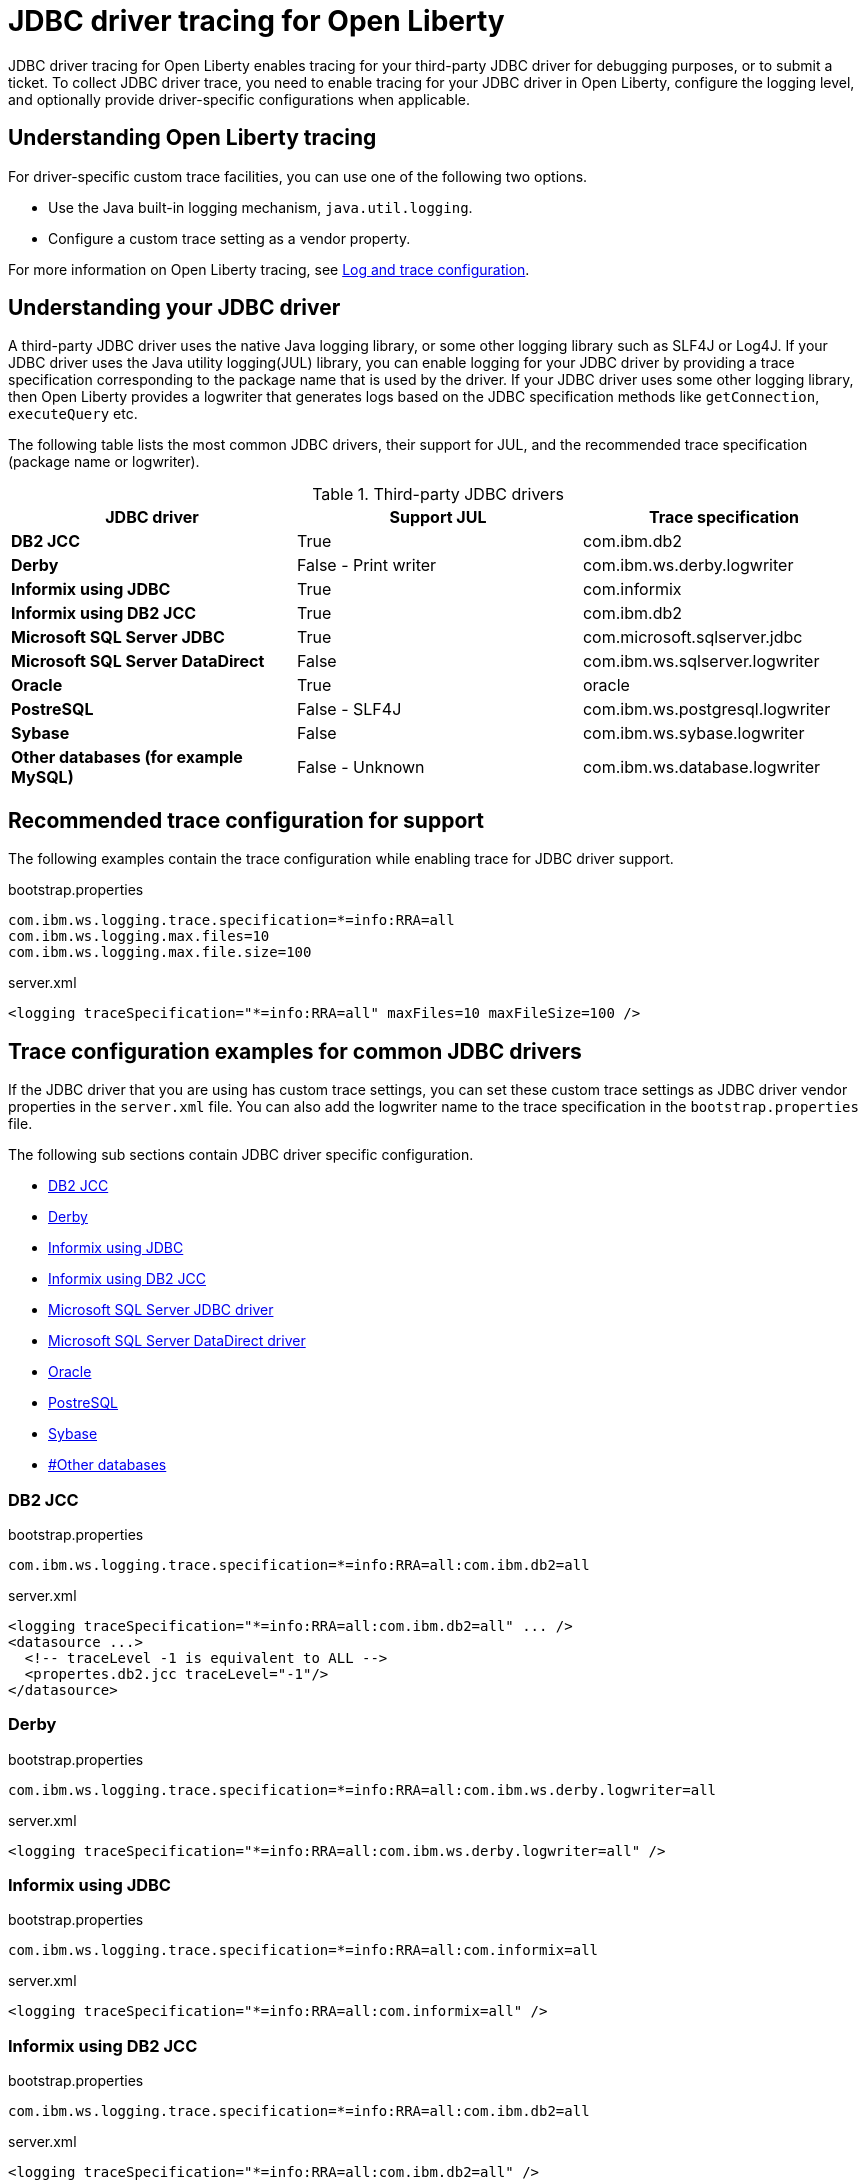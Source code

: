 // Copyright (c) 2022 IBM Corporation and others.
// Licensed under Creative Commons Attribution-NoDerivatives
// 4.0 International (CC BY-ND 4.0)
// https://creativecommons.org/licenses/by-nd/4.0/
//
//
// Contributors:
// IBM Corporation
//
//
//
//
:page-description: If you need to enable tracing for your third party JDBC driver for debugging purposes, or to submit a ticket.
:projectName: Open Liberty
:page-layout: general-reference
:page-type: general

= JDBC driver tracing for Open Liberty

JDBC driver tracing for Open Liberty enables tracing for your third-party JDBC driver for debugging purposes, or to submit a ticket.
To collect JDBC driver trace, you need to enable tracing for your JDBC driver in Open Liberty, configure the logging level, and optionally provide driver-specific configurations when applicable.


== Understanding Open Liberty tracing

For driver-specific custom trace facilities, you can use one of the following two options.

* Use the Java built-in logging mechanism, `java.util.logging`.
* Configure a custom trace setting as a vendor property.

For more information on Open Liberty tracing, see https://openliberty.io/docs/latest/log-trace-configuration.html[Log and trace configuration].


== Understanding your JDBC driver

A third-party JDBC driver uses the native Java logging library, or some other logging library such as SLF4J or Log4J.
If your JDBC driver uses the Java utility logging(JUL) library, you can enable logging for your JDBC driver by providing a trace specification corresponding to the package name that is used by the driver.
If your JDBC driver uses some other logging library, then Open Liberty provides a logwriter that generates logs based on the JDBC specification methods like `getConnection`, `executeQuery` etc.

The following table lists the most common JDBC drivers, their support for JUL, and the recommended trace specification (package name or logwriter).

.Third-party JDBC drivers
|===
| JDBC driver | Support JUL | Trace specification

|**DB2 JCC**
|True
|com.ibm.db2

|**Derby**
|False - Print writer
|com.ibm.ws.derby.logwriter

|**Informix using JDBC**
|True
|com.informix

|**Informix using DB2 JCC**
|True
|com.ibm.db2

|**Microsoft SQL Server JDBC**
|True
|com.microsoft.sqlserver.jdbc

|**Microsoft SQL Server DataDirect**
|False
|com.ibm.ws.sqlserver.logwriter

|**Oracle**
|True
|oracle

|**PostreSQL**
|False - SLF4J
|com.ibm.ws.postgresql.logwriter

|**Sybase**
|False
|com.ibm.ws.sybase.logwriter

|**Other databases (for example MySQL)**
|False - Unknown
|com.ibm.ws.database.logwriter

|===

== Recommended trace configuration for support

The following examples contain the trace configuration while enabling trace for JDBC driver support.

.bootstrap.properties
[source, properties]
----
com.ibm.ws.logging.trace.specification=*=info:RRA=all
com.ibm.ws.logging.max.files=10
com.ibm.ws.logging.max.file.size=100
----

.server.xml
[source, xml]
----
<logging traceSpecification="*=info:RRA=all" maxFiles=10 maxFileSize=100 />
----

== Trace configuration examples for common JDBC drivers

If the JDBC driver that you are using has custom trace settings, you can set these custom trace settings as JDBC driver vendor properties in the `server.xml` file.
You can also add the logwriter name to the trace specification in the `bootstrap.properties` file.

The following sub sections contain JDBC driver specific configuration.

- <<#DB2JCC,DB2 JCC>>
- <<#Derby,Derby>>
- <<#InformixJDBC,Informix using JDBC>>
- <<#InformixDB2JCC,Informix using DB2 JCC>>
- <<#SQLServerJDBCdriver,Microsoft SQL Server JDBC driver>>
- <<#SQLServerDataDirectdriver,Microsoft SQL Server DataDirect driver>>
- <<#Oracle,Oracle>>
- <<#PostreSQL,PostreSQL>>
- <<#Sybase,Sybase>>
- <<##Otherdatabases,#Other databases>>


[#DB2JCC]
=== DB2 JCC

.bootstrap.properties
[source, properties]
----
com.ibm.ws.logging.trace.specification=*=info:RRA=all:com.ibm.db2=all
----

.server.xml
[source, xml]
----
<logging traceSpecification="*=info:RRA=all:com.ibm.db2=all" ... />
<datasource ...>
  <!-- traceLevel -1 is equivalent to ALL -->
  <propertes.db2.jcc traceLevel="-1"/>
</datasource>
----

[#Derby]
=== Derby

.bootstrap.properties
[source, properties]
----
com.ibm.ws.logging.trace.specification=*=info:RRA=all:com.ibm.ws.derby.logwriter=all
----

.server.xml
[source, xml]
----
<logging traceSpecification="*=info:RRA=all:com.ibm.ws.derby.logwriter=all" />
----

[#InformixJDBC]
=== Informix using JDBC

.bootstrap.properties
[source, properties]
----
com.ibm.ws.logging.trace.specification=*=info:RRA=all:com.informix=all
----

.server.xml
[source, xml]
----
<logging traceSpecification="*=info:RRA=all:com.informix=all" />
----

[#InformixDB2JCC]
=== Informix using DB2 JCC

.bootstrap.properties
[source, properties]
----
com.ibm.ws.logging.trace.specification=*=info:RRA=all:com.ibm.db2=all
----

.server.xml
[source, xml]
----
<logging traceSpecification="*=info:RRA=all:com.ibm.db2=all" />

<datasource ... >
  <!-- traceLevel -1 is equivalent to ALL -->
  <properties.informix.jcc traceLevel="-1"/>
</datasource>
----

[#SQLServerJDBCdriver]
=== Microsoft SQL Server JDBC driver

.bootstrap.properties
[source, properties]
----
com.ibm.ws.logging.trace.specification=*=info:RRA=all:com.microsoft.sqlserver.jdbc=all
----

.server.xml
[source, xml]
----
<logging traceSpecification="*=info:RRA=all:com.microsoft.sqlserver.jdbc=all" />
----

[#SQLServerDataDirectdriver]
=== Microsoft SQL Server DataDirect driver

.bootstrap.properties
[source, properties]
----
com.ibm.ws.logging.trace.specification=*=info:RRA=all:com.ibm.ws.sqlserver.logwriter=all
----

.server.xml
[source, xml]
----
<logging traceSpecification="*=info:RRA=all:com.ibm.ws.sqlserver.logwriter=all" />
----

[#Oracle]
=== Oracle

.bootstrap.properties
[source, properties]
----
com.ibm.ws.logging.trace.specification=*=info:RRA=all:oracle=all
----

.server.xml
[source, xml]
----
<logging traceSpecification="*=info:RRA=all:oracle=all" />
<library id="oracleDebug">
    <file name="${path.to.oracle.dir}/ojdbcX_g.jar"/>
</library>
----

.jvm.options
[source, txt]
----
-Doracle.jdbc.Trace=true
----

[#PostreSQL]
=== PostreSQL

.bootstrap.properties
[source, properties]
----
com.ibm.ws.logging.trace.specification=*=info:RRA=all:com.ibm.ws.postgresql.logwriter=all
----

.server.xml
[source, xml]
----
<logging traceSpecification="*=info:RRA=all:com.ibm.ws.postgresql.logwriter=all" />
----

[#Sybase]
=== Sybase

.bootstrap.properties
[source, properties]
----
com.ibm.ws.logging.trace.specification=*=info:RRA=all:com.ibm.ws.sybase.logwriter=all
----

.server.xml
[source, xml]
----
<logging traceSpecification="*=info:RRA=all:com.ibm.ws.sybase.logwriter=all" />
----

[#Otherdatabases]
=== Other databases

.bootstrap.properties
[source, properties]
----
com.ibm.ws.logging.trace.specification=*=info:RRA=all:com.ibm.ws.database.logwriter=all
----

.server.xml
[source, xml]
----
<logging traceSpecification="*=info:RRA=all:com.ibm.ws.database.logwriter=all" />
----
